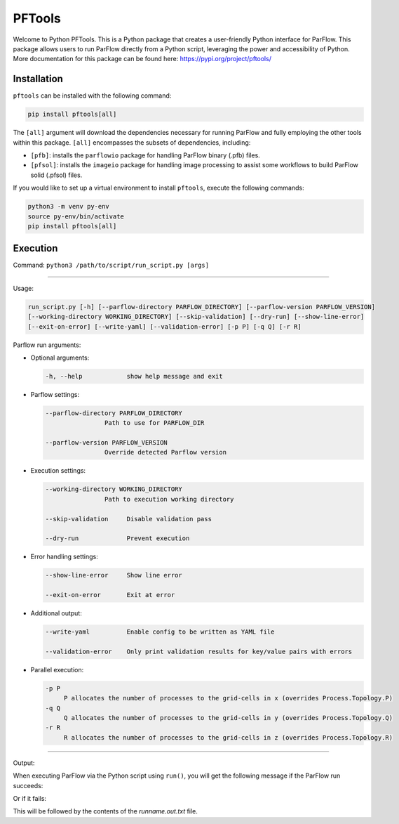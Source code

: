 ********************************************************************************
PFTools
********************************************************************************

Welcome to Python PFTools. This is a Python package that creates a user-friendly
Python interface for ParFlow. This package allows users to run ParFlow directly
from a Python script, leveraging the power and accessibility of Python. More
documentation for this package can be found here: https://pypi.org/project/pftools/

================================================================================
Installation
================================================================================

``pftools`` can be installed with the following command:

.. code-block:: language

    pip install pftools[all]

The ``[all]`` argument will download the dependencies necessary for running ParFlow
and fully employing the other tools within this package. ``[all]`` encompasses the
subsets of dependencies, including:

- ``[pfb]``: installs the ``parflowio`` package for handling ParFlow binary (.pfb) files.
- ``[pfsol]``: installs the ``imageio`` package for handling image processing to assist some workflows to build ParFlow solid (.pfsol) files.

If you would like to set up a virtual environment to install ``pftools``, execute the following commands:

.. code-block:: language

    python3 -m venv py-env
    source py-env/bin/activate
    pip install pftools[all]


================================================================================
Execution
================================================================================

Command: ``python3 /path/to/script/run_script.py [args]``

----

Usage:

.. code-block:: language

    run_script.py [-h] [--parflow-directory PARFLOW_DIRECTORY] [--parflow-version PARFLOW_VERSION]
    [--working-directory WORKING_DIRECTORY] [--skip-validation] [--dry-run] [--show-line-error]
    [--exit-on-error] [--write-yaml] [--validation-error] [-p P] [-q Q] [-r R]

Parflow run arguments:

- Optional arguments:

  .. code-block:: language

        -h, --help            show help message and exit


- Parflow settings:

  .. code-block:: language

        --parflow-directory PARFLOW_DIRECTORY
                        Path to use for PARFLOW_DIR

        --parflow-version PARFLOW_VERSION
                        Override detected Parflow version

- Execution settings:

  .. code-block:: language

        --working-directory WORKING_DIRECTORY
                        Path to execution working directory

        --skip-validation     Disable validation pass

        --dry-run             Prevent execution

- Error handling settings:

  .. code-block:: language

      --show-line-error     Show line error

      --exit-on-error       Exit at error

- Additional output:

  .. code-block:: language

      --write-yaml          Enable config to be written as YAML file

      --validation-error    Only print validation results for key/value pairs with errors

- Parallel execution:

  .. code-block:: language

      -p P
           P allocates the number of processes to the grid-cells in x (overrides Process.Topology.P)
      -q Q
           Q allocates the number of processes to the grid-cells in y (overrides Process.Topology.Q)
      -r R
           R allocates the number of processes to the grid-cells in z (overrides Process.Topology.R)


----

Output:

When executing ParFlow via the Python script using ``run()``, you will get the following message if the ParFlow run succeeds:

.. image:: PF_success.png
   :width: 696

Or if it fails:

.. image:: PF_fail.png
   :width: 809

This will be followed by the contents of the *runname.out.txt* file.
